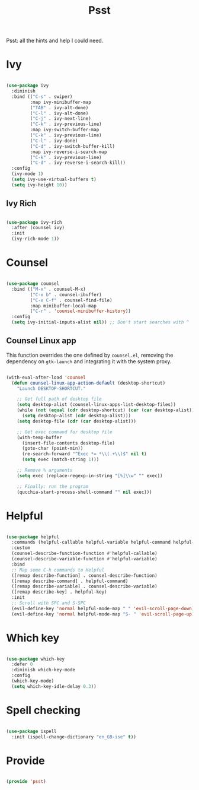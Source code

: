 #+title:Psst
#+PROPERTY: header-args:emacs-lisp :tangle ../../home/.emacs.d/lisp/psst.el

Psst: all the hints and help I could need.

* Ivy

#+begin_src emacs-lisp

  (use-package ivy
    :diminish
    :bind (("C-s" . swiper)
           :map ivy-minibuffer-map
           ("TAB" . ivy-alt-done)
           ("C-l" . ivy-alt-done)
           ("C-j" . ivy-next-line)
           ("C-k" . ivy-previous-line)
           :map ivy-switch-buffer-map
           ("C-k" . ivy-previous-line)
           ("C-l" . ivy-done)
           ("C-d" . ivy-switch-buffer-kill)
           :map ivy-reverse-i-search-map
           ("C-k" . ivy-previous-line)
           ("C-d" . ivy-reverse-i-search-kill))
    :config
    (ivy-mode 1)
    (setq ivy-use-virtual-buffers t)
    (setq ivy-height 10))

#+end_src

** Ivy Rich

#+begin_src emacs-lisp

  (use-package ivy-rich
    :after (counsel ivy)
    :init
    (ivy-rich-mode 1))

#+end_src

* Counsel

#+begin_src emacs-lisp

  (use-package counsel
    :bind (("M-x" . counsel-M-x)
           ("C-x b" . counsel-ibuffer)
           ("C-x C-f" . counsel-find-file)
           :map minibuffer-local-map
           ("C-r" . 'counsel-minibuffer-history))
    :config
    (setq ivy-initial-inputs-alist nil)) ;; Don't start searches with ^

#+end_src

** Counsel Linux app

This function overrides the one defined by =counsel.el=, removing the dependency on =gtk-launch= and integrating it with the system proxy.

#+begin_src emacs-lisp

  (with-eval-after-load 'counsel
    (defun counsel-linux-app-action-default (desktop-shortcut)
      "Launch DESKTOP-SHORTCUT."

      ;; Get full path of desktop file
      (setq desktop-alist (counsel-linux-apps-list-desktop-files))
      (while (not (equal (cdr desktop-shortcut) (car (car desktop-alist))))
        (setq desktop-alist (cdr desktop-alist)))
      (setq desktop-file (cdr (car desktop-alist)))

      ;; Get exec command for desktop file
      (with-temp-buffer
        (insert-file-contents desktop-file)
        (goto-char (point-min))
        (re-search-forward "^Exec *= *\\(.+\\)$" nil t)
        (setq exec (match-string 1)))

      ;; Remove % arguments
      (setq exec (replace-regexp-in-string "[%]\\w" "" exec))

      ;; Finally: run the program
      (qucchia-start-process-shell-command "" nil exec)))

#+end_src

* Helpful

#+begin_src emacs-lisp

  (use-package helpful
    :commands (helpful-callable helpful-variable helpful-command helpful-key)
    :custom
    (counsel-describe-function-function #'helpful-callable)
    (counsel-describe-variable-function #'helpful-variable)
    :bind
    ;; Map some C-h commands to Helpful
    ([remap describe-function] . counsel-describe-function)
    ([remap describe-command] . helpful-command)
    ([remap describe-variable] . counsel-describe-variable)
    ([remap describe-key] . helpful-key)
    :init
    ;; Scroll with SPC and S-SPC
    (evil-define-key 'normal helpful-mode-map " " 'evil-scroll-page-down)
    (evil-define-key 'normal helpful-mode-map "S- " 'evil-scroll-page-up))

#+end_src

* Which key

#+begin_src emacs-lisp

  (use-package which-key
    :defer 0
    :diminish which-key-mode
    :config
    (which-key-mode)
    (setq which-key-idle-delay 0.3))

#+end_src

* Spell checking

#+begin_src emacs-lisp

  (use-package ispell
    :init (ispell-change-dictionary "en_GB-ise" t))

#+end_src

* Provide

#+begin_src emacs-lisp

  (provide 'psst)

#+end_src
